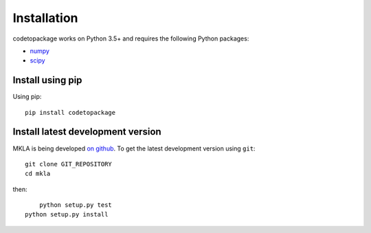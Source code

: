 ************
Installation
************

codetopackage works on Python 3.5+ and requires the
following Python packages:

- `numpy <http://www.numpy.org/>`_
- `scipy <http://www.scipy.org/>`_


Install using pip
=================

Using pip::

    pip install codetopackage



Install latest development version
==================================

MKLA is being developed `on github
<https://github.com/codetopackage>`_. To get the latest development
version using ``git``::

    git clone GIT_REPOSITORY
    cd mkla

then::
	
	python setup.py test
    python setup.py install
